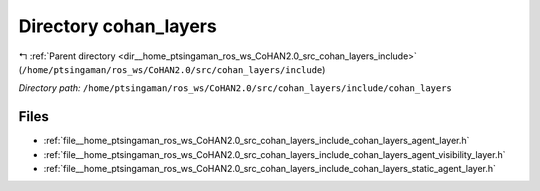 .. _dir__home_ptsingaman_ros_ws_CoHAN2.0_src_cohan_layers_include_cohan_layers:


Directory cohan_layers
======================


|exhale_lsh| :ref:`Parent directory <dir__home_ptsingaman_ros_ws_CoHAN2.0_src_cohan_layers_include>` (``/home/ptsingaman/ros_ws/CoHAN2.0/src/cohan_layers/include``)

.. |exhale_lsh| unicode:: U+021B0 .. UPWARDS ARROW WITH TIP LEFTWARDS


*Directory path:* ``/home/ptsingaman/ros_ws/CoHAN2.0/src/cohan_layers/include/cohan_layers``


Files
-----

- :ref:`file__home_ptsingaman_ros_ws_CoHAN2.0_src_cohan_layers_include_cohan_layers_agent_layer.h`
- :ref:`file__home_ptsingaman_ros_ws_CoHAN2.0_src_cohan_layers_include_cohan_layers_agent_visibility_layer.h`
- :ref:`file__home_ptsingaman_ros_ws_CoHAN2.0_src_cohan_layers_include_cohan_layers_static_agent_layer.h`


